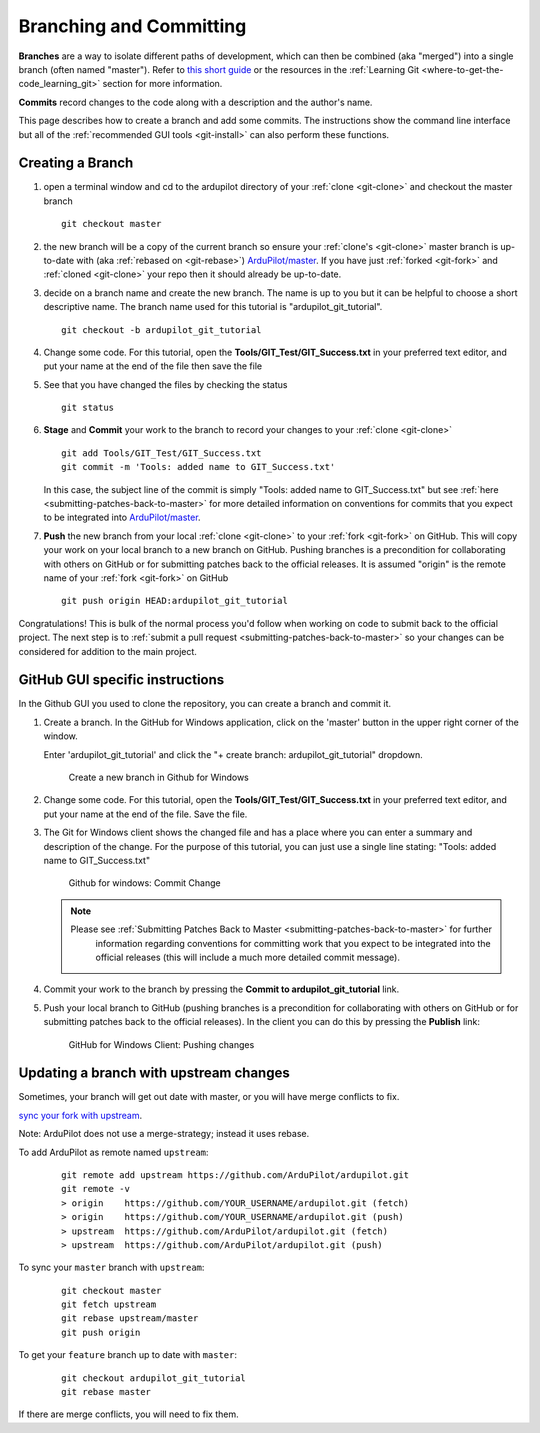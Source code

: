 .. _git-branch:

========================
Branching and Committing
========================

**Branches** are a way to isolate different paths of development, which can
then be combined (aka "merged") into a single branch (often named "master").
Refer to `this short guide <http://gitready.com/beginner/2009/01/25/branching-and-merging.html>`__ or the resources in the :ref:`Learning Git <where-to-get-the-code_learning_git>` section for more information.

**Commits** record changes to the code along with a description and the author's name.

This page describes how to create a branch and add some commits.
The instructions show the command line interface but all of the :ref:`recommended GUI tools <git-install>` can also perform these functions.

Creating a Branch
-----------------

#. open a terminal window and cd to the ardupilot directory of your :ref:`clone <git-clone>` and checkout the master branch

   ::

       git checkout master

#. the new branch will be a copy of the current branch so ensure your :ref:`clone's <git-clone>` master branch is up-to-date with (aka :ref:`rebased on <git-rebase>`) `ArduPilot/master <https://github.com/ArduPilot/ardupilot>`__.
   If you have just :ref:`forked <git-fork>` and :ref:`cloned <git-clone>` your repo then it should already be up-to-date.

#. decide on a branch name and create the new branch.  The name is up to you but it can be helpful to choose a short descriptive name. The branch name used for this tutorial is "ardupilot_git_tutorial".

   ::

       git checkout -b ardupilot_git_tutorial

#. Change some code. For this tutorial, open the
   **Tools/GIT_Test/GIT_Success.txt** in your preferred text editor,
   and put your name at the end of the file then save the file

#. See that you have changed the files by checking the status

   ::

       git status

#. **Stage** and **Commit** your work to the branch to record your changes to your :ref:`clone <git-clone>`

   ::

       git add Tools/GIT_Test/GIT_Success.txt
       git commit -m 'Tools: added name to GIT_Success.txt'

   In this case, the subject line of the commit is simply "Tools: added name to GIT_Success.txt" but see
   :ref:`here <submitting-patches-back-to-master>` for more detailed information on conventions for
   commits that you expect to be integrated into `ArduPilot/master <https://github.com/ArduPilot/ardupilot>`__.

#. **Push** the new branch from your local :ref:`clone <git-clone>` to your :ref:`fork <git-fork>` on GitHub.
   This will copy your work on your local branch to a new branch on GitHub.
   Pushing branches is a precondition for collaborating with others on GitHub or for submitting patches
   back to the official releases.  It is assumed "origin" is the remote name of your :ref:`fork <git-fork>` on GitHub

   ::

       git push origin HEAD:ardupilot_git_tutorial

Congratulations! This is bulk of the normal process you'd follow when
working on code to submit back to the official project. The next step is
to :ref:`submit a pull request <submitting-patches-back-to-master>`
so your changes can be considered for addition to the main project.

GitHub GUI specific instructions
--------------------------------

In the Github GUI you used to clone the repository, you can create a
branch and commit it.

#. Create a branch. In the GitHub for Windows application, click on the
   'master' button in the upper right corner of the window.

   .. image:: ../images/APM-Git-Github-Windows-Branch.jpg
       :target: ../_images/APM-Git-Github-Windows-Branch.jpg

   Enter 'ardupilot_git_tutorial' and click the "+ create branch:
   ardupilot_git_tutorial" dropdown.

   .. figure:: ../images/GitHubForWindowsClient_CreateBranch.png
      :target: ../_images/GitHubForWindowsClient_CreateBranch.png

      Create a new branch in Github for Windows

#. Change some code. For this tutorial, open the
   **Tools/GIT_Test/GIT_Success.txt** in your preferred text editor,
   and put your name at the end of the file. Save the file.

#. The Git for Windows client shows the changed file and has a place
   where you can enter a summary and description of the change. For the
   purpose of this tutorial, you can just use a single line stating:
   "Tools: added name to GIT_Success.txt"

   .. figure:: ../images/GitHubForWindowsClient_CommitingChange.png
      :target: ../_images/GitHubForWindowsClient_CommitingChange.png

      Github for windows: Commit Change

   .. note::

      Please see :ref:`Submitting Patches Back to Master <submitting-patches-back-to-master>` for further
         information regarding conventions for committing work that you expect
         to be integrated into the official releases (this will include a much
         more detailed commit message). 

#. Commit your work to the branch by pressing the **Commit to ardupilot_git_tutorial** link.

#. Push your local branch to GitHub (pushing branches is a precondition
   for collaborating with others on GitHub or for submitting patches
   back to the official releases). In the client you can do this by
   pressing the **Publish** link:

   .. figure:: ../images/GitHubForWindowsClient_Publish_Push.png
      :target: ../_images/GitHubForWindowsClient_Publish_Push.png

      GitHub for Windows Client: Pushing changes


Updating a branch with upstream changes
---------------------------------------

Sometimes, your branch will get out date with master, or you will have merge conflicts to fix. 

`sync your fork with upstream <https://docs.github.com/en/pull-requests/collaborating-with-pull-requests/working-with-forks/syncing-a-fork>`__.

Note: ArduPilot does not use a merge-strategy; instead it uses rebase.

To add ArduPilot as remote named ``upstream``:

   ::

       git remote add upstream https://github.com/ArduPilot/ardupilot.git
       git remote -v
       > origin    https://github.com/YOUR_USERNAME/ardupilot.git (fetch)
       > origin    https://github.com/YOUR_USERNAME/ardupilot.git (push)
       > upstream  https://github.com/ArduPilot/ardupilot.git (fetch)
       > upstream  https://github.com/ArduPilot/ardupilot.git (push)


To sync your ``master`` branch with ``upstream``:

   ::

       git checkout master
       git fetch upstream
       git rebase upstream/master
       git push origin

To get your ``feature`` branch up to date with ``master``:

   ::

       git checkout ardupilot_git_tutorial
       git rebase master

If there are merge conflicts, you will need to fix them.
